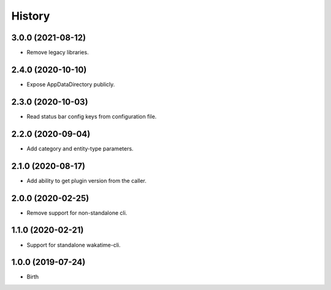 
History
-------


3.0.0 (2021-08-12)
++++++++++++++++++

- Remove legacy libraries.


2.4.0 (2020-10-10)
++++++++++++++++++

- Expose AppDataDirectory publicly.


2.3.0 (2020-10-03)
++++++++++++++++++

- Read status bar config keys from configuration file.


2.2.0 (2020-09-04)
++++++++++++++++++

- Add category and entity-type parameters.


2.1.0 (2020-08-17)
++++++++++++++++++

- Add ability to get plugin version from the caller.


2.0.0 (2020-02-25)
++++++++++++++++++

- Remove support for non-standalone cli.


1.1.0 (2020-02-21)
++++++++++++++++++

- Support for standalone wakatime-cli.


1.0.0 (2019-07-24)
++++++++++++++++++

- Birth
